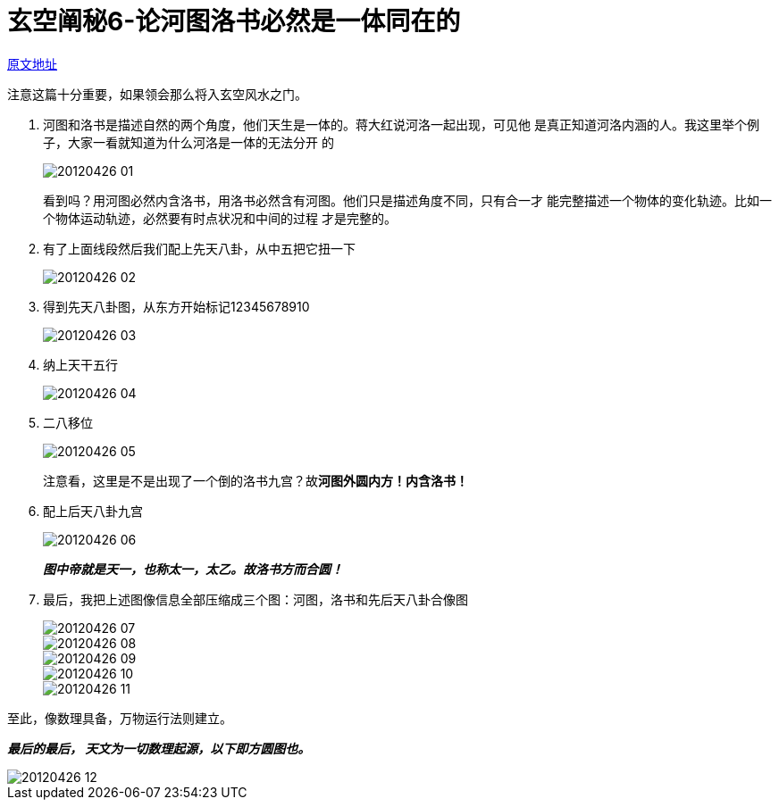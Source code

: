 = 玄空阐秘6-论河图洛书必然是一体同在的
:imagesdir: images

http://blog.sina.com.cn/s/blog_727392820100ypmj.html[原文地址]

注意这篇十分重要，如果领会那么将入玄空风水之门。

. 河图和洛书是描述自然的两个角度，他们天生是一体的。蒋大红说河洛一起出现，可见他
是真正知道河洛内涵的人。我这里举个例子，大家一看就知道为什么河洛是一体的无法分开
的
+
image::20120426-01.jpg[]
+
看到吗？用河图必然内含洛书，用洛书必然含有河图。他们只是描述角度不同，只有合一才
能完整描述一个物体的变化轨迹。比如一个物体运动轨迹，必然要有时点状况和中间的过程
才是完整的。

. 有了上面线段然后我们配上先天八卦，从中五把它扭一下
+
image::20120426-02.jpg[]
+
. 得到先天八卦图，从东方开始标记12345678910
+
image::20120426-03.jpg[]

. 纳上天干五行
+
image::20120426-04.jpg[]

. 二八移位
+
image::20120426-05.jpg[]
+
注意看，这里是不是出现了一个倒的洛书九宫？故**河图外圆内方！内含洛书！**

. 配上后天八卦九宫
+
image::20120426-06.jpg[]
+
__**图中帝就是天一，也称太一，太乙。故洛书方而合圆！**__

. 最后，我把上述图像信息全部压缩成三个图：河图，洛书和先后天八卦合像图
+
image::20120426-07.jpg[]
+
image::20120426-08.jpg[]
+
image::20120426-09.jpg[]
+
image::20120426-10.jpg[]
+
image::20120426-11.jpg[]

至此，像数理具备，万物运行法则建立。

__**最后的最后， 天文为一切数理起源，以下即方圆图也。**__

image::20120426-12.jpg[]
